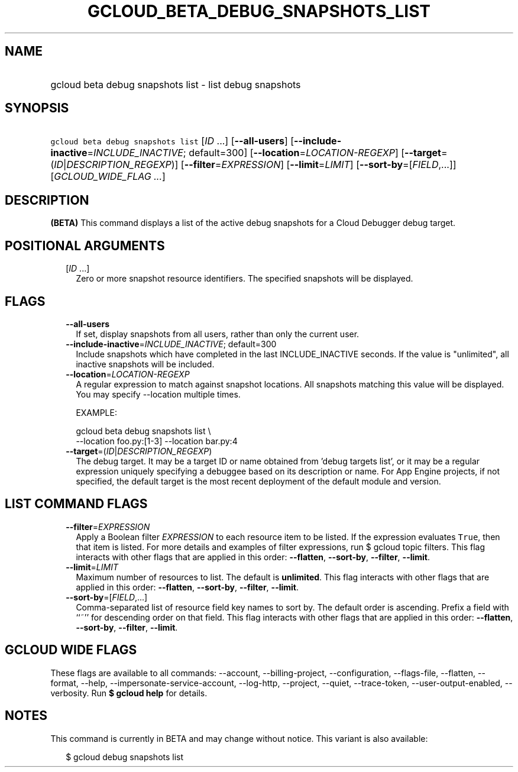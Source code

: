 
.TH "GCLOUD_BETA_DEBUG_SNAPSHOTS_LIST" 1



.SH "NAME"
.HP
gcloud beta debug snapshots list \- list debug snapshots



.SH "SYNOPSIS"
.HP
\f5gcloud beta debug snapshots list\fR [\fIID\fR\ ...] [\fB\-\-all\-users\fR] [\fB\-\-include\-inactive\fR=\fIINCLUDE_INACTIVE\fR;\ default=300] [\fB\-\-location\fR=\fILOCATION\-REGEXP\fR] [\fB\-\-target\fR=(\fIID\fR|\fIDESCRIPTION_REGEXP\fR)] [\fB\-\-filter\fR=\fIEXPRESSION\fR] [\fB\-\-limit\fR=\fILIMIT\fR] [\fB\-\-sort\-by\fR=[\fIFIELD\fR,...]] [\fIGCLOUD_WIDE_FLAG\ ...\fR]



.SH "DESCRIPTION"

\fB(BETA)\fR This command displays a list of the active debug snapshots for a
Cloud Debugger debug target.



.SH "POSITIONAL ARGUMENTS"

.RS 2m
.TP 2m
[\fIID\fR ...]
Zero or more snapshot resource identifiers. The specified snapshots will be
displayed.


.RE
.sp

.SH "FLAGS"

.RS 2m
.TP 2m
\fB\-\-all\-users\fR
If set, display snapshots from all users, rather than only the current user.

.TP 2m
\fB\-\-include\-inactive\fR=\fIINCLUDE_INACTIVE\fR; default=300
Include snapshots which have completed in the last INCLUDE_INACTIVE seconds. If
the value is "unlimited", all inactive snapshots will be included.

.TP 2m
\fB\-\-location\fR=\fILOCATION\-REGEXP\fR
A regular expression to match against snapshot locations. All snapshots matching
this value will be displayed. You may specify \-\-location multiple times.

EXAMPLE:

.RS 2m
gcloud beta debug snapshots list \e
    \-\-location foo.py:[1\-3] \-\-location bar.py:4
.RE

.TP 2m
\fB\-\-target\fR=(\fIID\fR|\fIDESCRIPTION_REGEXP\fR)
The debug target. It may be a target ID or name obtained from 'debug targets
list', or it may be a regular expression uniquely specifying a debuggee based on
its description or name. For App Engine projects, if not specified, the default
target is the most recent deployment of the default module and version.


.RE
.sp

.SH "LIST COMMAND FLAGS"

.RS 2m
.TP 2m
\fB\-\-filter\fR=\fIEXPRESSION\fR
Apply a Boolean filter \fIEXPRESSION\fR to each resource item to be listed. If
the expression evaluates \f5True\fR, then that item is listed. For more details
and examples of filter expressions, run $ gcloud topic filters. This flag
interacts with other flags that are applied in this order: \fB\-\-flatten\fR,
\fB\-\-sort\-by\fR, \fB\-\-filter\fR, \fB\-\-limit\fR.

.TP 2m
\fB\-\-limit\fR=\fILIMIT\fR
Maximum number of resources to list. The default is \fBunlimited\fR. This flag
interacts with other flags that are applied in this order: \fB\-\-flatten\fR,
\fB\-\-sort\-by\fR, \fB\-\-filter\fR, \fB\-\-limit\fR.

.TP 2m
\fB\-\-sort\-by\fR=[\fIFIELD\fR,...]
Comma\-separated list of resource field key names to sort by. The default order
is ascending. Prefix a field with ``~'' for descending order on that field. This
flag interacts with other flags that are applied in this order:
\fB\-\-flatten\fR, \fB\-\-sort\-by\fR, \fB\-\-filter\fR, \fB\-\-limit\fR.


.RE
.sp

.SH "GCLOUD WIDE FLAGS"

These flags are available to all commands: \-\-account, \-\-billing\-project,
\-\-configuration, \-\-flags\-file, \-\-flatten, \-\-format, \-\-help,
\-\-impersonate\-service\-account, \-\-log\-http, \-\-project, \-\-quiet,
\-\-trace\-token, \-\-user\-output\-enabled, \-\-verbosity. Run \fB$ gcloud
help\fR for details.



.SH "NOTES"

This command is currently in BETA and may change without notice. This variant is
also available:

.RS 2m
$ gcloud debug snapshots list
.RE

